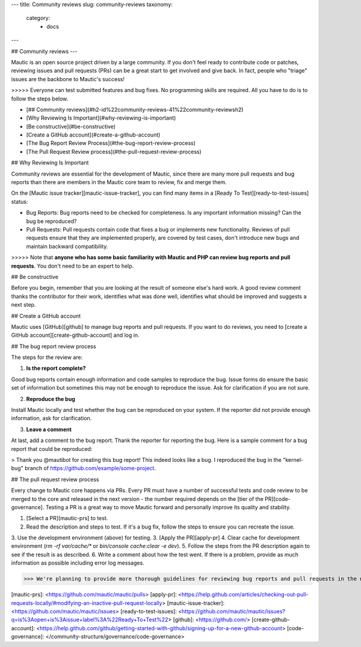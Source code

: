 ---
title: Community reviews
slug: community-reviews
taxonomy:
    category:
        - docs
---

## Community reviews
---

Mautic is an open source project driven by a large community. If you don't feel ready to contribute code or patches, reviewing issues and pull requests (PRs) can be a great start to get involved and give back. In fact, people who "triage" issues are the backbone to Mautic's success!

>>>>> Everyone can test submitted features and bug fixes. No programming skills are required. All you have to do is to follow the steps below.

- [## Community reviews](#h2-id%22community-reviews-41%22community-reviewsh2)
- [Why Reviewing Is Important](#why-reviewing-is-important)
- [Be constructive](#be-constructive)
- [Create a GitHub account](#create-a-github-account)
- [The Bug Report Review Process](#the-bug-report-review-process)
- [The Pull Request Review process](#the-pull-request-review-process)

## Why Reviewing Is Important

Community reviews are essential for the development of Mautic, since there are many more pull requests and bug reports than there are members in the Mautic core team to review, fix and merge them.

On the [Mautic issue tracker][mautic-issue-tracker], you can find many items in a [Ready To Test][ready-to-test-issues] status:

- Bug Reports: Bug reports need to be checked for completeness. Is any important information missing? Can the bug be reproduced?

- Pull Requests: Pull requests contain code that fixes a bug or implements new functionality. Reviews of pull requests ensure that they are implemented properly, are covered by test cases, don't introduce new bugs and maintain backward compatibility.

>>>>> Note that **anyone who has some basic familiarity with Mautic and PHP can review bug reports and pull requests**. You don't need to be an expert to help.

## Be constructive

Before you begin, remember that you are looking at the result of someone else's hard work. A good review comment thanks the contributor for their work, identifies what was done well, identifies what should be improved and suggests a next step.

## Create a GitHub account

Mautic uses [GitHub][github] to manage bug reports and pull requests. If you want to do reviews, you need to [create a GitHub account][create-github-account] and log in.

## The bug report review process

The steps for the review are:

1. **Is the report complete?**

Good bug reports contain enough information and code samples to reproduce the bug. Issue forms do ensure the basic set of information but sometimes this may not be enough to reproduce the issue. Ask for clarification if you are not sure.

2. **Reproduce the bug**

Install Mautic locally and test whether the bug can be reproduced on your system. If the reporter did not provide enough information, ask for clarification.

3. **Leave a comment**

At last, add a comment to the bug report. Thank the reporter for reporting the bug. Here is a sample comment for a bug report that could be reproduced:

> Thank you @mautibot for creating this bug report! This indeed looks like a bug. I reproduced the bug in the "kernel-bug" branch of https://github.com/example/some-project.

## The pull request review process

Every change to Mautic core happens via PRs. Every PR must have a number of successful tests and code review to be merged to the core and released in the next version - the number required depends on the [tier of the PR][code-governance]. Testing a PR is a great way to move Mautic forward and personally improve its quality and stability.

1. [Select a PR][mautic-prs] to test.
2. Read the description and steps to test. If it's a bug fix, follow the steps to ensure you can recreate the issue.
3. Use the development environment (above) for testing.
3. [Apply the PR][apply-pr]
4. Clear cache for development environment (`rm -rf var/cache/*` or `bin/console cache:clear -e dev`).
5. Follow the steps from the PR description again to see if the result is as described.
6. Write a comment about how the test went. If there is a problem, provide as much information as possible including error log messages.

>>> We're planning to provide more thorough guidelines for reviewing bug reports and pull requests in the near future. If you want to contribute in the meantime, please click the "Edit this page on GitHub" link at the bottom of this page.

[mautic-prs]: <https://github.com/mautic/mautic/pulls>
[apply-pr]: <https://help.github.com/articles/checking-out-pull-requests-locally/#modifying-an-inactive-pull-request-locally>
[mautic-issue-tracker]: <https://github.com/mautic/mautic/issues>
[ready-to-test-issues]: <https://github.com/mautic/mautic/issues?q=is%3Aopen+is%3Aissue+label%3A%22Ready+To+Test%22>
[github]: <https://github.com/>
[create-github-account]: <https://help.github.com/github/getting-started-with-github/signing-up-for-a-new-github-account>
[code-governance]: </community-structure/governance/code-governance>


